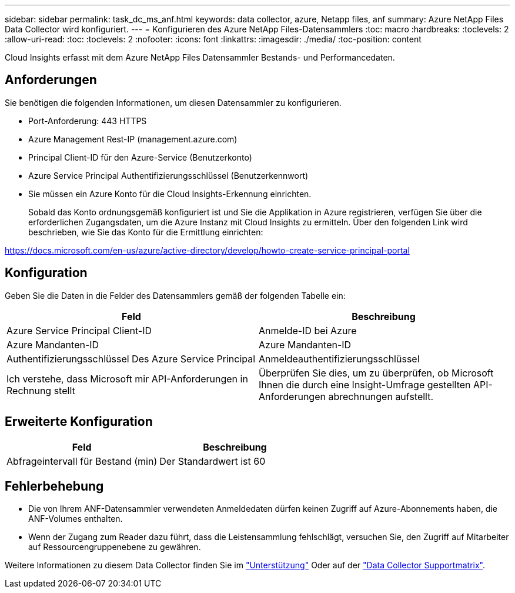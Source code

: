 ---
sidebar: sidebar 
permalink: task_dc_ms_anf.html 
keywords: data collector, azure, Netapp files, anf 
summary: Azure NetApp Files Data Collector wird konfiguriert. 
---
= Konfigurieren des Azure NetApp Files-Datensammlers
:toc: macro
:hardbreaks:
:toclevels: 2
:allow-uri-read: 
:toc: 
:toclevels: 2
:nofooter: 
:icons: font
:linkattrs: 
:imagesdir: ./media/
:toc-position: content


[role="lead"]
Cloud Insights erfasst mit dem Azure NetApp Files Datensammler Bestands- und Performancedaten.



== Anforderungen

Sie benötigen die folgenden Informationen, um diesen Datensammler zu konfigurieren.

* Port-Anforderung: 443 HTTPS
* Azure Management Rest-IP (management.azure.com)
* Principal Client-ID für den Azure-Service (Benutzerkonto)
* Azure Service Principal Authentifizierungsschlüssel (Benutzerkennwort)
* Sie müssen ein Azure Konto für die Cloud Insights-Erkennung einrichten.
+
Sobald das Konto ordnungsgemäß konfiguriert ist und Sie die Applikation in Azure registrieren, verfügen Sie über die erforderlichen Zugangsdaten, um die Azure Instanz mit Cloud Insights zu ermitteln. Über den folgenden Link wird beschrieben, wie Sie das Konto für die Ermittlung einrichten:



https://docs.microsoft.com/en-us/azure/active-directory/develop/howto-create-service-principal-portal[]



== Konfiguration

Geben Sie die Daten in die Felder des Datensammlers gemäß der folgenden Tabelle ein:

[cols="2*"]
|===
| Feld | Beschreibung 


| Azure Service Principal Client-ID | Anmelde-ID bei Azure 


| Azure Mandanten-ID | Azure Mandanten-ID 


| Authentifizierungsschlüssel Des Azure Service Principal | Anmeldeauthentifizierungsschlüssel 


| Ich verstehe, dass Microsoft mir API-Anforderungen in Rechnung stellt | Überprüfen Sie dies, um zu überprüfen, ob Microsoft Ihnen die durch eine Insight-Umfrage gestellten API-Anforderungen abrechnungen aufstellt. 
|===


== Erweiterte Konfiguration

[cols="2*"]
|===
| Feld | Beschreibung 


| Abfrageintervall für Bestand (min) | Der Standardwert ist 60 
|===


== Fehlerbehebung

* Die von Ihrem ANF-Datensammler verwendeten Anmeldedaten dürfen keinen Zugriff auf Azure-Abonnements haben, die ANF-Volumes enthalten.
* Wenn der Zugang zum Reader dazu führt, dass die Leistensammlung fehlschlägt, versuchen Sie, den Zugriff auf Mitarbeiter auf Ressourcengruppenebene zu gewähren.


Weitere Informationen zu diesem Data Collector finden Sie im link:concept_requesting_support.html["Unterstützung"] Oder auf der link:https://docs.netapp.com/us-en/cloudinsights/CloudInsightsDataCollectorSupportMatrix.pdf["Data Collector Supportmatrix"].
